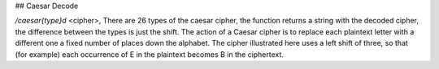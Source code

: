 ## Caesar Decode

`/caesar{type}d` <cipher>, There are 26 types of the caesar cipher, the function returns a string with the decoded cipher, the difference between the types is just the shift. The action of a Caesar cipher is to replace each plaintext letter with a different one a fixed number of places down the alphabet. The cipher illustrated here uses a left shift of three, so that (for example) each occurrence of E in the plaintext becomes B in the ciphertext.
